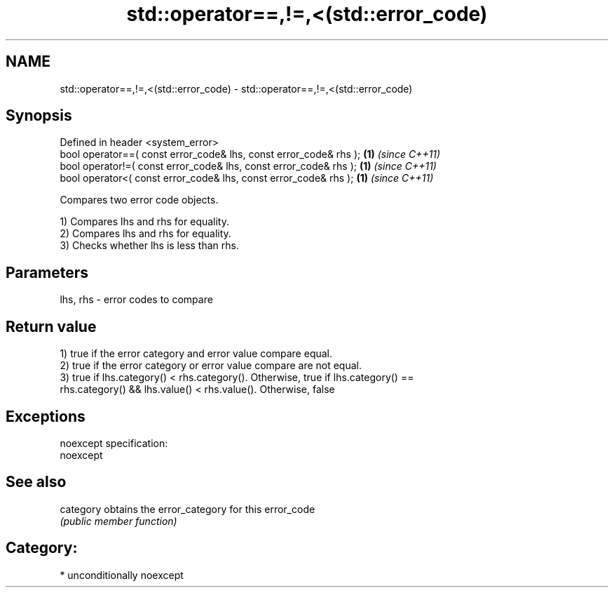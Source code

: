 .TH std::operator==,!=,<(std::error_code) 3 "Apr  2 2017" "2.1 | http://cppreference.com" "C++ Standard Libary"
.SH NAME
std::operator==,!=,<(std::error_code) \- std::operator==,!=,<(std::error_code)

.SH Synopsis
   Defined in header <system_error>
   bool operator==( const error_code& lhs, const error_code& rhs ); \fB(1)\fP \fI(since C++11)\fP
   bool operator!=( const error_code& lhs, const error_code& rhs ); \fB(1)\fP \fI(since C++11)\fP
   bool operator<( const error_code& lhs, const error_code& rhs );  \fB(1)\fP \fI(since C++11)\fP

   Compares two error code objects.

   1) Compares lhs and rhs for equality.
   2) Compares lhs and rhs for equality.
   3) Checks whether lhs is less than rhs.

.SH Parameters

   lhs, rhs - error codes to compare

.SH Return value

   1) true if the error category and error value compare equal.
   2) true if the error category or error value compare are not equal.
   3) true if lhs.category() < rhs.category(). Otherwise, true if lhs.category() ==
   rhs.category() && lhs.value() < rhs.value(). Otherwise, false

.SH Exceptions

   noexcept specification:
   noexcept

.SH See also

   category obtains the error_category for this error_code
            \fI(public member function)\fP

.SH Category:

     * unconditionally noexcept
